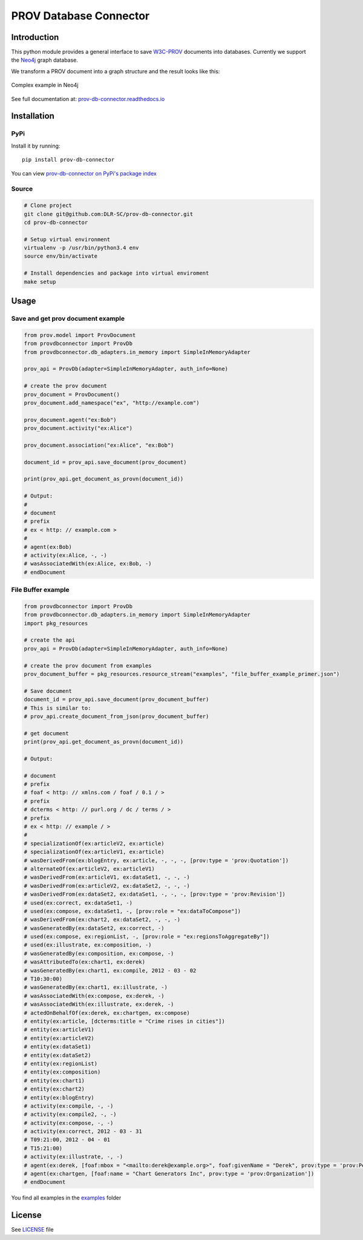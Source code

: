 PROV Database Connector
=======================

Introduction
------------

.. image:: https://badge.fury.io/py/prov-db-connector.svg
    :target: (http://badge.fury.io/py/prov-db-connector
    :alt: PyPI version
.. image:: https://travis-ci.org/DLR-SC/prov-db-connector.svg?branch=master
    :target: https://travis-ci.org/DLR-SC/prov-db-connector
    :alt: Build Status
.. image:: https://coveralls.io/repos/github/DLR-SC/prov-db-connector/badge.svg?branch=master
    :target: https://coveralls.io/github/DLR-SC/prov-db-connector?branch=master
    :alt: Coverage Status
.. image:: https://pyup.io/repos/github/dlr-sc/prov-db-connector/shield.svg
    :target: https://pyup.io/repos/github/dlr-sc/prov-db-connector/
    :alt: Updates
.. image:: https://www.quantifiedcode.com/api/v1/project/3ee099c99b0340728ca4d54392caae83/badge.svg
    :target: https://www.quantifiedcode.com/app/project/3ee099c99b0340728ca4d54392caae83
    :alt: Code Issues


This python module provides a general interface to save `W3C-PROV <https://www.w3.org/TR/prov-overview/>`_ documents into databases.
Currently we support the `Neo4j <https://neo4j.com/>`_ graph database.

We transform a PROV document into a graph structure and the result looks like this:

.. figure:: https://cdn.rawgit.com/dlr-sc/prov-db-connector/master/docs/_images/test_cases/test_prov_primer_example.svg
   :align: center
   :scale: 50 %
   :alt: Complex example in Neo4j

   Complex example in Neo4j

See full documentation at: `prov-db-connector.readthedocs.io <http://prov-db-connector.readthedocs.io>`_

Installation
------------

PyPi
~~~~

Install it by running::

    pip install prov-db-connector

You can view `prov-db-connector on PyPi's package index <https://pypi.python.org/pypi/prov-db-connector/>`_

Source
~~~~~~

.. code:: sh

    # Clone project
    git clone git@github.com:DLR-SC/prov-db-connector.git
    cd prov-db-connector

    # Setup virtual environment
    virtualenv -p /usr/bin/python3.4 env
    source env/bin/activate

    # Install dependencies and package into virtual enviroment
    make setup

Usage
-----

Save and get prov document example
~~~~~~~~~~~~~~~~~~~~~~~~~~~~~~~~~~


.. code-block:: python

    from prov.model import ProvDocument
    from provdbconnector import ProvDb
    from provdbconnector.db_adapters.in_memory import SimpleInMemoryAdapter

    prov_api = ProvDb(adapter=SimpleInMemoryAdapter, auth_info=None)

    # create the prov document
    prov_document = ProvDocument()
    prov_document.add_namespace("ex", "http://example.com")

    prov_document.agent("ex:Bob")
    prov_document.activity("ex:Alice")

    prov_document.association("ex:Alice", "ex:Bob")

    document_id = prov_api.save_document(prov_document)

    print(prov_api.get_document_as_provn(document_id))

    # Output:
    #
    # document
    # prefix
    # ex < http: // example.com >
    #
    # agent(ex:Bob)
    # activity(ex:Alice, -, -)
    # wasAssociatedWith(ex:Alice, ex:Bob, -)
    # endDocument


File Buffer example
~~~~~~~~~~~~~~~~~~~


.. code-block:: python

    from provdbconnector import ProvDb
    from provdbconnector.db_adapters.in_memory import SimpleInMemoryAdapter
    import pkg_resources

    # create the api
    prov_api = ProvDb(adapter=SimpleInMemoryAdapter, auth_info=None)

    # create the prov document from examples
    prov_document_buffer = pkg_resources.resource_stream("examples", "file_buffer_example_primer.json")

    # Save document
    document_id = prov_api.save_document(prov_document_buffer)
    # This is similar to:
    # prov_api.create_document_from_json(prov_document_buffer)

    # get document
    print(prov_api.get_document_as_provn(document_id))

    # Output:

    # document
    # prefix
    # foaf < http: // xmlns.com / foaf / 0.1 / >
    # prefix
    # dcterms < http: // purl.org / dc / terms / >
    # prefix
    # ex < http: // example / >
    #
    # specializationOf(ex:articleV2, ex:article)
    # specializationOf(ex:articleV1, ex:article)
    # wasDerivedFrom(ex:blogEntry, ex:article, -, -, -, [prov:type = 'prov:Quotation'])
    # alternateOf(ex:articleV2, ex:articleV1)
    # wasDerivedFrom(ex:articleV1, ex:dataSet1, -, -, -)
    # wasDerivedFrom(ex:articleV2, ex:dataSet2, -, -, -)
    # wasDerivedFrom(ex:dataSet2, ex:dataSet1, -, -, -, [prov:type = 'prov:Revision'])
    # used(ex:correct, ex:dataSet1, -)
    # used(ex:compose, ex:dataSet1, -, [prov:role = "ex:dataToCompose"])
    # wasDerivedFrom(ex:chart2, ex:dataSet2, -, -, -)
    # wasGeneratedBy(ex:dataSet2, ex:correct, -)
    # used(ex:compose, ex:regionList, -, [prov:role = "ex:regionsToAggregateBy"])
    # used(ex:illustrate, ex:composition, -)
    # wasGeneratedBy(ex:composition, ex:compose, -)
    # wasAttributedTo(ex:chart1, ex:derek)
    # wasGeneratedBy(ex:chart1, ex:compile, 2012 - 03 - 02
    # T10:30:00)
    # wasGeneratedBy(ex:chart1, ex:illustrate, -)
    # wasAssociatedWith(ex:compose, ex:derek, -)
    # wasAssociatedWith(ex:illustrate, ex:derek, -)
    # actedOnBehalfOf(ex:derek, ex:chartgen, ex:compose)
    # entity(ex:article, [dcterms:title = "Crime rises in cities"])
    # entity(ex:articleV1)
    # entity(ex:articleV2)
    # entity(ex:dataSet1)
    # entity(ex:dataSet2)
    # entity(ex:regionList)
    # entity(ex:composition)
    # entity(ex:chart1)
    # entity(ex:chart2)
    # entity(ex:blogEntry)
    # activity(ex:compile, -, -)
    # activity(ex:compile2, -, -)
    # activity(ex:compose, -, -)
    # activity(ex:correct, 2012 - 03 - 31
    # T09:21:00, 2012 - 04 - 01
    # T15:21:00)
    # activity(ex:illustrate, -, -)
    # agent(ex:derek, [foaf:mbox = "<mailto:derek@example.org>", foaf:givenName = "Derek", prov:type = 'prov:Person'])
    # agent(ex:chartgen, [foaf:name = "Chart Generators Inc", prov:type = 'prov:Organization'])
    # endDocument


You find all examples in the `examples <https://github.com/DLR-SC/prov-db-connector/tree/master/examples>`_ folder

License
-------

See `LICENSE <https://github.com/DLR-SC/prov-db-connector/blob/master/LICENSE>`_ file


